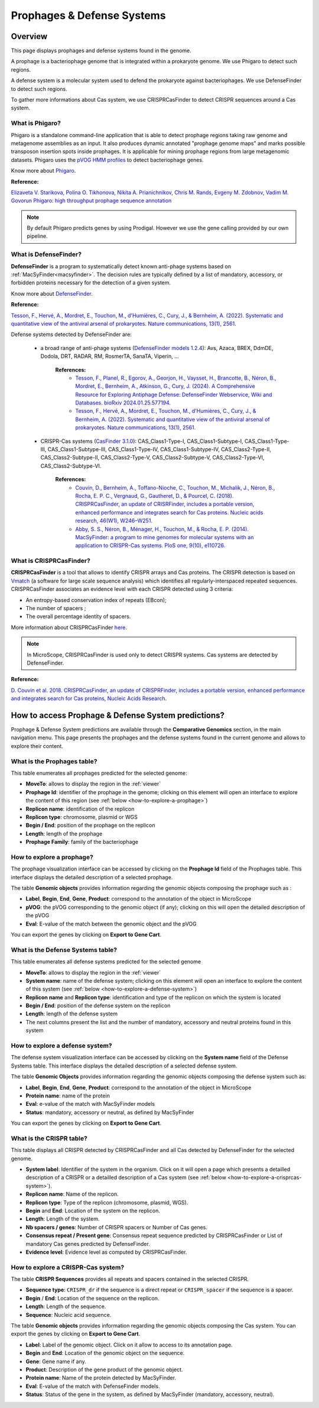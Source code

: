 .. _prophages-defense-systems:

###########################
Prophages & Defense Systems
###########################

********
Overview
********

This page displays prophages and defense systems found in the genome.

A prophage is a bacteriophage genome that is integrated within a prokaryote genome.
We use Phigaro to detect such regions.

A defense system is a molecular system used to defend the prokaryote against bacteriophages.
We use DefenseFinder to detect such regions.

To gather more informations about Cas system, we use CRISPRCasFinder to detect CRISPR sequences around a Cas system.

What is Phigaro?
================

Phigaro is a standalone command-line application that is able to detect prophage regions taking raw genome and metagenome assemblies as an input.
It also produces dynamic annotated "prophage genome maps" and marks possible transposon insertion spots inside prophages.
It is applicable for mining prophage regions from large metagenomic datasets.
Phigaro uses the `pVOG HMM profiles <http://dmk-brain.ecn.uiowa.edu/pVOGs/>`_ to detect bacteriophage genes.

Know more about `Phigaro <https://github.com/bobeobibo/phigaro/>`_.

**Reference:**

`Elizaveta V. Starikova, Polina O. Tikhonova, Nikita A. Prianichnikov, Chris M. Rands, Evgeny M. Zdobnov, Vadim M. Govorun Phigaro: high throughput prophage sequence annotation <https://doi.org/10.1093/bioinformatics/btaa250>`_

.. note::
  By default Phigaro predicts genes by using Prodigal.
  However we use the gene calling provided by our own pipeline.

What is DefenseFinder?
======================

**DefenseFinder** is a program to systematically detect known anti-phage systems based on :ref:`MacSyFinder<macsyfinder>`.
The decision rules are typically defined by a list of mandatory, accessory, or forbidden proteins necessary for the detection of a given system.

Know  more about `DefenseFinder <https://github.com/mdmparis/defense-finder/>`_.

**Reference:**

`Tesson, F., Hervé, A., Mordret, E., Touchon, M., d'Humières, C., Cury, J., & Bernheim, A. (2022). Systematic and quantitative view of the antiviral arsenal of prokaryotes. Nature communications, 13(1), 2561. <https://doi.org/10.1038/s41467-022-30269-9>`_

Defense systems detected by DefenseFinder are:

    * a broad range of anti-phage systems (`DefenseFinder models 1.2.4 <https://github.com/mdmparis/defense-finder-models>`_): Avs, Azaca, BREX, DdmDE, Dodola, DRT, RADAR, RM, RosmerTA, SanaTA, Viperin, ...

        **References:**
            * `Tesson, F., Planel, R.,  Egorov, A., Georjon, H., Vaysset, H., Brancotte, B., Néron, B., Mordret, E., Bernheim, A., Atkinson, G., Cury, J. (2024). A Comprehensive Resource for Exploring Antiphage Defense: DefenseFinder Webservice, Wiki and Databases. bioRxiv 2024.01.25.577194. <https://doi.org/10.1101/2024.01.25.577194>`_

            * `Tesson, F., Hervé, A., Mordret, E., Touchon, M., d'Humières, C., Cury, J., & Bernheim, A. (2022). Systematic and quantitative view of the antiviral arsenal of prokaryotes. Nature communications, 13(1), 2561. <https://doi.org/10.1038/s41467-022-30269-9>`_

    * CRISPR-Cas systems (`CasFinder 3.1.0 <https://github.com/macsy-models/CasFinder>`_): CAS_Class1-Type-I, CAS_Class1-Subtype-I, CAS_Class1-Type-III, CAS_Class1-Subtype-III, CAS_Class1-Type-IV, CAS_Class1-Subtype-IV, CAS_Class2-Type-II, CAS_Class2-Subtype-II, CAS_Class2-Type-V, CAS_Class2-Subtype-V, CAS_Class2-Type-VI, CAS_Class2-Subtype-VI.

        **References:**
            * `Couvin, D., Bernheim, A., Toffano-Nioche, C., Touchon, M., Michalik, J., Néron, B., Rocha, E. P. C., Vergnaud, G., Gautheret, D., & Pourcel, C. (2018). CRISPRCasFinder, an update of CRISRFinder, includes a portable version, enhanced performance and integrates search for Cas proteins. Nucleic acids research, 46(W1), W246–W251. <https://doi.org/10.1093/nar/gky425>`_
            * `Abby, S. S., Néron, B., Ménager, H., Touchon, M., & Rocha, E. P. (2014). MacSyFinder: a program to mine genomes for molecular systems with an application to CRISPR-Cas systems. PloS one, 9(10), e110726. <https://doi.org/10.1371/journal.pone.0110726>`_


What is CRISPRCasFinder?
========================

**CRISPRCasFinder** is a tool that allows to identify CRISPR arrays and Cas proteins.
The CRISPR detection is based on `Vmatch <http://www.vmatch.de/>`_ (a software for large scale sequence analysis) which identifies all regularly-interspaced repeated sequences.
CRISPRCasFinder associates an evidence level with each CRISPR detected using 3 criteria:

* An entropy-based conservation index of repeats (EBcon);
* The number of spacers ;
* The overall percentage identity of spacers.

.. image:: img/CRISPR_confidence_lvl.PNG

More information about CRISPRCasFinder `here <https://crisprcas.i2bc.paris-saclay.fr/>`_. 

.. Note::
    In MicroScope, CRISPRCasFinder is used only to detect CRISPR systems.
    Cas systems are detected by DefenseFinder.

**Reference:** 

`D. Couvin et al. 2018. CRISPRCasFinder, an update of CRISPRFinder, includes a portable version, enhanced performance and integrates search for Cas proteins, Nucleic Acids Research <https://doi.org/10.1093/nar/gky425>`_.


****************************************************
How to access Prophage & Defense System predictions?
****************************************************

Prophage & Defense System predictions are available through the **Comparative Genomics** section, in the main navigation menu.
This page presents the prophages and the defense systems found in the current genome and allows to explore their content.

What is the Prophages table?
============================

This table enumerates all prophages predicted for the selected genome:

.. image:: img/prophages_prediction.png

* **MoveTo**: allows to display the region in the :ref:`viewer`
* **Prophage Id**: identifier of the prophage in the genome;
  clicking on this element will open an interface to explore the content of this region (see :ref:`below <how-to-explore-a-prophage>`)
* **Replicon name**: identification of the replicon
* **Replicon type**: chromosome, plasmid or WGS
* **Begin / End**: position of the prophage on the replicon
* **Length**: length of the prophage
* **Prophage Family**: family of the bacteriophage

.. _how-to-explore-a-prophage:

How to explore a prophage?
==========================

The prophage visualization interface can be accessed by clicking on the **Prophage Id** field of the Prophages table.
This interface displays the detailed description of a selected prophage.

.. image:: img/prophage_vizualization.png

The table **Genomic objects** provides information regarding the genomic objects composing the prophage such as :

* **Label**, **Begin**, **End**, **Gene**, **Product**: correspond to the annotation of the object in MicroScope
* **pVOG**: the pVOG corresponding to the genomic object (if any);
  clicking on this will open the detailed description of the pVOG
* **Eval**: E-value of the match between the genomic object and the pVOG

You can export the genes by clicking on **Export to Gene Cart**.

What is the Defense Systems table?
==================================

This table enumerates all defense systems predicted for the selected genome

.. image:: img/defensesystems_prediction.png

* **MoveTo**: allows to display the region in the :ref:`viewer`
* **System name**: name of the defense system;
  clicking on this element will open an interface to explore the content of this system (see :ref:`below <how-to-explore-a-defense-system>`)
* **Replicon name** and **Replicon type**: identification and type of the replicon on which the system is located
* **Begin / End**: position of the defense system on the replicon
* **Length**: length of the defense system
* The next columns present the list and the number of mandatory, accessory and neutral proteins found in this system

.. Au cas-où
  * **Mandatory proteins in system**: list of mandatory proteins of the system identified in the genome
  * **Nb of mandatory present**: number of mandatory proteins of the system identified in the genome
  * **Accessory proteins in system**: list of accessory proteins of the system identified in the genome
  * **Nb of accessory present**: number of accessory proteins of the system identified in the genome
  * **Neutral proteins in system**: list of neutral proteins of the system identified in the genome
  * **Nb of neutral present**: number of neutral proteins of the system identified in the genome

.. _how-to-explore-a-defense-system:

How to explore a defense system?
================================

The defense system visualization interface can be accessed by clicking on the **System name** field of the Defense Systems table.
This interface displays the detailed description of a selected defense system.

.. image:: img/defensesystem_vizualization.png

The table **Genomic Objects** provides information regarding the genomic objects composing the defense system such as:

* **Label**, **Begin**, **End**, **Gene**, **Product**: correspond to the annotation of the object in MicroScope
* **Protein name**: name of the protein
* **Eval**: e-value of the match with MacSyFinder models
* **Status**: mandatory, accessory or neutral, as defined by MacSyFinder

You can export the genes by clicking on **Export to Gene Cart**.

What is the CRISPR table?
=========================

This table displays all CRISPR detected by CRISPRCasFinder and all Cas detected by DefenseFinder for the selected genome. 

.. image:: img/crisprcasfinder4_crisprtab.png

* **System label**: Identifier of the system in the organism. Click on it will open a page which presents a detailled description of a CRISPR or a detailled description of a Cas system (see :ref:`below <how-to-explore-a-crisprcas-system>`).
* **Replicon name**: Name of the replicon.
* **Replicon type**: Type of the replicon (chromosome, plasmid, WGS).
* **Begin** and **End**: Location of the system on the replicon.
* **Length**: Length of the system.
* **Nb spacers / genes**: Number of CRISPR spacers or Number of Cas genes.
* **Consensus repeat / Present gene**: Consensus repeat sequence predicted by CRISPRCasFinder or List of mandatory Cas genes predicted by DefenseFinder.
* **Evidence level**: Evidence level as computed by CRISPRCasFinder.

.. _how-to-explore-a-crisprcas-system:

How to explore a CRISPR-Cas system?
===================================

The table **CRISPR Sequences** provides all repeats and spacers contained in the selected CRISPR.

.. image:: img/crisprcasfinder4_crisprseq.png

* **Sequence type**: ``CRISPR_dr`` if the sequence is a direct repeat or ``CRISPR_spacer`` if the sequence is a spacer.
* **Begin** / **End**: Location of the sequence on the replicon.
* **Length**: Length of the sequence.
* **Sequence**: Nucleic acid sequence.

The table **Genomic objects** provides information regarding the genomic objects composing the Cas system. You can export the genes by clicking on **Export to Gene Cart**.

.. image:: img/crisprcasfinder4_GOtab.png

* **Label**: Label of the genomic object. Click on it allow to access to its annotation page.
* **Begin** and **End**: Location of the genomic object on the sequence.
* **Gene**: Gene name if any.
* **Product**: Description of the gene product of the genomic object.
* **Protein name**: Name of the protein detected by MacSyFinder.
* **Eval**: E-value of the match with DefenseFinder models.
* **Status**: Status of the gene in the system, as defined by MacSyFinder (mandatory, accessory, neutral).

